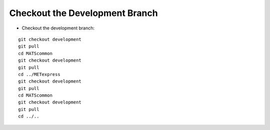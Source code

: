 Checkout the Development Branch
---------------------------

* Checkout the development branch:

.. parsed-literal::

    git checkout development
    git pull
    cd MATScommon
    git checkout development
    git pull
    cd ../METexpress
    git checkout development
    git pull
    cd MATScommon
    git checkout development
    git pull
    cd ../..

